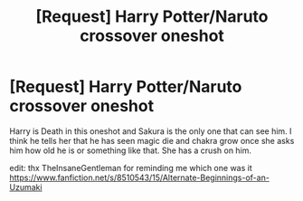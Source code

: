 #+TITLE: [Request] Harry Potter/Naruto crossover oneshot

* [Request] Harry Potter/Naruto crossover oneshot
:PROPERTIES:
:Author: KasumiKeiko
:Score: 6
:DateUnix: 1511428090.0
:DateShort: 2017-Nov-23
:FlairText: Request
:END:
Harry is Death in this oneshot and Sakura is the only one that can see him. I think he tells her that he has seen magic die and chakra grow once she asks him how old he is or something like that. She has a crush on him.

edit: thx TheInsaneGentleman for reminding me which one was it [[https://www.fanfiction.net/s/8510543/15/Alternate-Beginnings-of-an-Uzumaki]]

